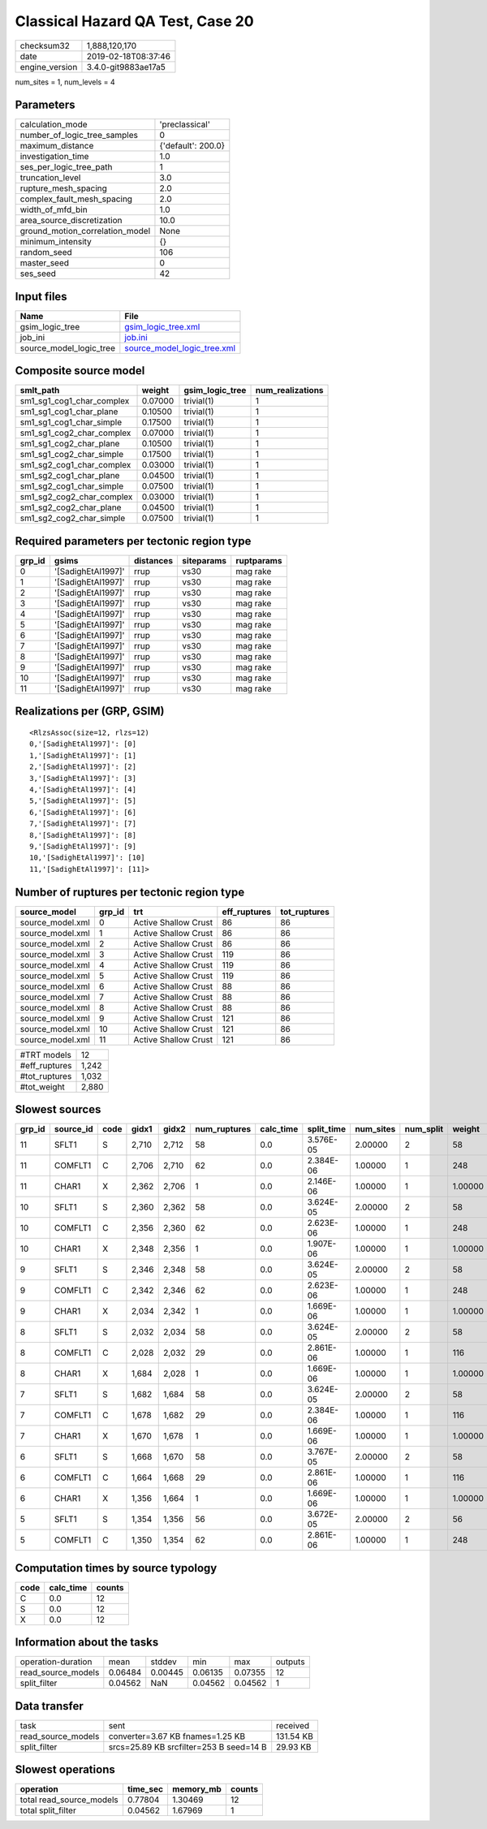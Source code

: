 Classical Hazard QA Test, Case 20
=================================

============== ===================
checksum32     1,888,120,170      
date           2019-02-18T08:37:46
engine_version 3.4.0-git9883ae17a5
============== ===================

num_sites = 1, num_levels = 4

Parameters
----------
=============================== ==================
calculation_mode                'preclassical'    
number_of_logic_tree_samples    0                 
maximum_distance                {'default': 200.0}
investigation_time              1.0               
ses_per_logic_tree_path         1                 
truncation_level                3.0               
rupture_mesh_spacing            2.0               
complex_fault_mesh_spacing      2.0               
width_of_mfd_bin                1.0               
area_source_discretization      10.0              
ground_motion_correlation_model None              
minimum_intensity               {}                
random_seed                     106               
master_seed                     0                 
ses_seed                        42                
=============================== ==================

Input files
-----------
======================= ============================================================
Name                    File                                                        
======================= ============================================================
gsim_logic_tree         `gsim_logic_tree.xml <gsim_logic_tree.xml>`_                
job_ini                 `job.ini <job.ini>`_                                        
source_model_logic_tree `source_model_logic_tree.xml <source_model_logic_tree.xml>`_
======================= ============================================================

Composite source model
----------------------
========================= ======= =============== ================
smlt_path                 weight  gsim_logic_tree num_realizations
========================= ======= =============== ================
sm1_sg1_cog1_char_complex 0.07000 trivial(1)      1               
sm1_sg1_cog1_char_plane   0.10500 trivial(1)      1               
sm1_sg1_cog1_char_simple  0.17500 trivial(1)      1               
sm1_sg1_cog2_char_complex 0.07000 trivial(1)      1               
sm1_sg1_cog2_char_plane   0.10500 trivial(1)      1               
sm1_sg1_cog2_char_simple  0.17500 trivial(1)      1               
sm1_sg2_cog1_char_complex 0.03000 trivial(1)      1               
sm1_sg2_cog1_char_plane   0.04500 trivial(1)      1               
sm1_sg2_cog1_char_simple  0.07500 trivial(1)      1               
sm1_sg2_cog2_char_complex 0.03000 trivial(1)      1               
sm1_sg2_cog2_char_plane   0.04500 trivial(1)      1               
sm1_sg2_cog2_char_simple  0.07500 trivial(1)      1               
========================= ======= =============== ================

Required parameters per tectonic region type
--------------------------------------------
====== ================== ========= ========== ==========
grp_id gsims              distances siteparams ruptparams
====== ================== ========= ========== ==========
0      '[SadighEtAl1997]' rrup      vs30       mag rake  
1      '[SadighEtAl1997]' rrup      vs30       mag rake  
2      '[SadighEtAl1997]' rrup      vs30       mag rake  
3      '[SadighEtAl1997]' rrup      vs30       mag rake  
4      '[SadighEtAl1997]' rrup      vs30       mag rake  
5      '[SadighEtAl1997]' rrup      vs30       mag rake  
6      '[SadighEtAl1997]' rrup      vs30       mag rake  
7      '[SadighEtAl1997]' rrup      vs30       mag rake  
8      '[SadighEtAl1997]' rrup      vs30       mag rake  
9      '[SadighEtAl1997]' rrup      vs30       mag rake  
10     '[SadighEtAl1997]' rrup      vs30       mag rake  
11     '[SadighEtAl1997]' rrup      vs30       mag rake  
====== ================== ========= ========== ==========

Realizations per (GRP, GSIM)
----------------------------

::

  <RlzsAssoc(size=12, rlzs=12)
  0,'[SadighEtAl1997]': [0]
  1,'[SadighEtAl1997]': [1]
  2,'[SadighEtAl1997]': [2]
  3,'[SadighEtAl1997]': [3]
  4,'[SadighEtAl1997]': [4]
  5,'[SadighEtAl1997]': [5]
  6,'[SadighEtAl1997]': [6]
  7,'[SadighEtAl1997]': [7]
  8,'[SadighEtAl1997]': [8]
  9,'[SadighEtAl1997]': [9]
  10,'[SadighEtAl1997]': [10]
  11,'[SadighEtAl1997]': [11]>

Number of ruptures per tectonic region type
-------------------------------------------
================ ====== ==================== ============ ============
source_model     grp_id trt                  eff_ruptures tot_ruptures
================ ====== ==================== ============ ============
source_model.xml 0      Active Shallow Crust 86           86          
source_model.xml 1      Active Shallow Crust 86           86          
source_model.xml 2      Active Shallow Crust 86           86          
source_model.xml 3      Active Shallow Crust 119          86          
source_model.xml 4      Active Shallow Crust 119          86          
source_model.xml 5      Active Shallow Crust 119          86          
source_model.xml 6      Active Shallow Crust 88           86          
source_model.xml 7      Active Shallow Crust 88           86          
source_model.xml 8      Active Shallow Crust 88           86          
source_model.xml 9      Active Shallow Crust 121          86          
source_model.xml 10     Active Shallow Crust 121          86          
source_model.xml 11     Active Shallow Crust 121          86          
================ ====== ==================== ============ ============

============= =====
#TRT models   12   
#eff_ruptures 1,242
#tot_ruptures 1,032
#tot_weight   2,880
============= =====

Slowest sources
---------------
====== ========= ==== ===== ===== ============ ========= ========== ========= ========= =======
grp_id source_id code gidx1 gidx2 num_ruptures calc_time split_time num_sites num_split weight 
====== ========= ==== ===== ===== ============ ========= ========== ========= ========= =======
11     SFLT1     S    2,710 2,712 58           0.0       3.576E-05  2.00000   2         58     
11     COMFLT1   C    2,706 2,710 62           0.0       2.384E-06  1.00000   1         248    
11     CHAR1     X    2,362 2,706 1            0.0       2.146E-06  1.00000   1         1.00000
10     SFLT1     S    2,360 2,362 58           0.0       3.624E-05  2.00000   2         58     
10     COMFLT1   C    2,356 2,360 62           0.0       2.623E-06  1.00000   1         248    
10     CHAR1     X    2,348 2,356 1            0.0       1.907E-06  1.00000   1         1.00000
9      SFLT1     S    2,346 2,348 58           0.0       3.624E-05  2.00000   2         58     
9      COMFLT1   C    2,342 2,346 62           0.0       2.623E-06  1.00000   1         248    
9      CHAR1     X    2,034 2,342 1            0.0       1.669E-06  1.00000   1         1.00000
8      SFLT1     S    2,032 2,034 58           0.0       3.624E-05  2.00000   2         58     
8      COMFLT1   C    2,028 2,032 29           0.0       2.861E-06  1.00000   1         116    
8      CHAR1     X    1,684 2,028 1            0.0       1.669E-06  1.00000   1         1.00000
7      SFLT1     S    1,682 1,684 58           0.0       3.624E-05  2.00000   2         58     
7      COMFLT1   C    1,678 1,682 29           0.0       2.384E-06  1.00000   1         116    
7      CHAR1     X    1,670 1,678 1            0.0       1.669E-06  1.00000   1         1.00000
6      SFLT1     S    1,668 1,670 58           0.0       3.767E-05  2.00000   2         58     
6      COMFLT1   C    1,664 1,668 29           0.0       2.861E-06  1.00000   1         116    
6      CHAR1     X    1,356 1,664 1            0.0       1.669E-06  1.00000   1         1.00000
5      SFLT1     S    1,354 1,356 56           0.0       3.672E-05  2.00000   2         56     
5      COMFLT1   C    1,350 1,354 62           0.0       2.861E-06  1.00000   1         248    
====== ========= ==== ===== ===== ============ ========= ========== ========= ========= =======

Computation times by source typology
------------------------------------
==== ========= ======
code calc_time counts
==== ========= ======
C    0.0       12    
S    0.0       12    
X    0.0       12    
==== ========= ======

Information about the tasks
---------------------------
================== ======= ======= ======= ======= =======
operation-duration mean    stddev  min     max     outputs
read_source_models 0.06484 0.00445 0.06135 0.07355 12     
split_filter       0.04562 NaN     0.04562 0.04562 1      
================== ======= ======= ======= ======= =======

Data transfer
-------------
================== ======================================= =========
task               sent                                    received 
read_source_models converter=3.67 KB fnames=1.25 KB        131.54 KB
split_filter       srcs=25.89 KB srcfilter=253 B seed=14 B 29.93 KB 
================== ======================================= =========

Slowest operations
------------------
======================== ======== ========= ======
operation                time_sec memory_mb counts
======================== ======== ========= ======
total read_source_models 0.77804  1.30469   12    
total split_filter       0.04562  1.67969   1     
======================== ======== ========= ======